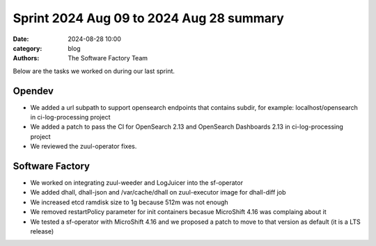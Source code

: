 Sprint 2024 Aug 09 to 2024 Aug 28 summary
#########################################

:date: 2024-08-28 10:00
:category: blog
:authors: The Software Factory Team

Below are the tasks we worked on during our last sprint.

Opendev
-------

* We added a url subpath to support opensearch endpoints that contains subdir, for example: localhost/opensearch in ci-log-processing project
* We added a patch to pass the CI for OpenSearch 2.13 and OpenSearch Dashboards 2.13 in ci-log-processing project
* We reviewed the zuul-operator fixes.

Software Factory
----------------

* We worked on integrating zuul-weeder and LogJuicer into the sf-operator
* We added dhall, dhall-json and /var/cache/dhall on zuul-executor image for dhall-diff job
* We increased etcd ramdisk size to 1g because 512m was not enough
* We removed restartPolicy parameter for init containers becasue MicroShift 4.16 was complaing about it
* We tested a sf-operator with MicroShift 4.16 and we proposed a patch to move to that version as default (it is a LTS release)
